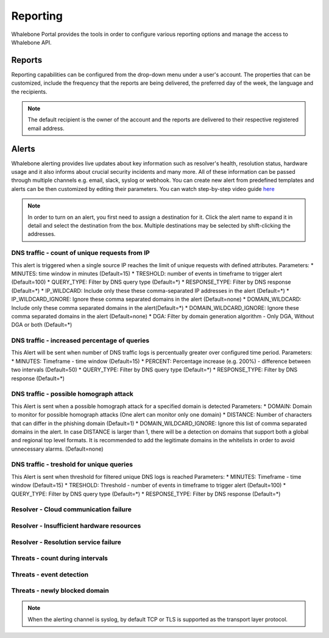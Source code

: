 .. _header-n233:

Reporting
=============

Whalebone Portal provides the tools in order to configure various reporting options and manage the access to Whalebone API.

.. _header-n236:

Reports
-------

Reporting capabilities can be configured from the drop-down menu under a user's account.
The properties that can be customized, include the frequency that the reports are being delivered, the preferred day of the week, the language and the recipients.

.. note:: The default recipient is the owner of the account and the reports are delivered to their respective registered email address.

.. image:: ./img/report-configuration.gif
   :align: center


Alerts
-------
Whalebone alerting provides live updates about key information such as resolver's health, resolution status, hardware usage and it also informs about crucial security incidents and many more.
All of these information can be passed through multiple channels e.g. email, slack, syslog or webhook. You can create new alert from predefined templates and alerts can be then customized by editing their parameters.
You can watch step-by-step video guide `here <https://docs.whalebone.io/en/latest/video_guides.html#alerts>`__


.. note:: In order to turn on an alert, you first need to assign a destination for it. Click the alert name to expand it in detail and select the destination from the box. Multiple destinations may be selected by shift-clicking the addresses.

DNS traffic - count of unique requests from IP
~~~~~~~~~~~~~~~~~~~~~~~~~~~~~~~~~~~~~~~~~~~~~~

This alert is triggered when a single source IP reaches the limit of unique requests with defined attributes.
Parameters:
* MINUTES: time window in minutes (Default=15)
* TRESHOLD: number of events in timeframe to trigger alert (Default=100)
* QUERY_TYPE: Filter by DNS query type (Default=*)
* RESPONSE_TYPE: Filter by DNS response (Default=*)
* IP_WILDCARD: Include only these these comma-separated IP addresses in the alert (Default=*)
* IP_WILDCARD_IGNORE: Ignore these comma separated domains in the alert (Default=none)
* DOMAIN_WILDCARD: Include only these comma separated domains in the alert(Default=*)
* DOMAIN_WILDCARD_IGNORE: Ignore these comma separated domains in the alert (Default=none)
* DGA: Filter by domain generation algorithm - Only DGA, Without DGA or both (Default=*)
   

DNS traffic - increased percentage of queries
~~~~~~~~~~~~~~~~~~~~~~~~~~~~~~~~~~~~~~~~~~~~~~
This Alert will be sent when number of DNS traffic logs is percentually greater over configured time period.
Parameters:
* MINUTES: Timeframe - time window (Default=15)
* PERCENT: Percentage increase (e.g. 200%) - difference between two intervals (Default=50)
* QUERY_TYPE: Filter by DNS query type (Default=*)
* RESPONSE_TYPE: Filter by DNS response (Default=*)


DNS traffic - possible homograph attack
~~~~~~~~~~~~~~~~~~~~~~~~~~~~~~~~~~~~~~~~~~~~~~
This Alert is sent when a possible homograph attack for a specified domain is detected
Parameters:
* DOMAIN: Domain to monitor for possible homograph attacks (One alert can monitor only one domain)
* DISTANCE: Number of characters that can differ in the phishing domain (Default=1)
* DOMAIN_WILDCARD_IGNORE: Ignore this list of comma separated domains in the alert.  In case DISTANCE is larger than 1, there will be a detection on domains that support both a global and regional top level formats. It is recommended to add the legitimate domains in the whitelists in order to avoid unnecessary alarms. (Default=none)


DNS traffic - treshold for unique queries
~~~~~~~~~~~~~~~~~~~~~~~~~~~~~~~~~~~~~~~~~~~~~~
This Alert is sent when threshold for filtered unique DNS logs is reached
Parameters:
* MINUTES: Timeframe - time window (Default=15)
* TRESHOLD: Threshold - number of events in timeframe to trigger alert (Default=100)
* QUERY_TYPE: Filter by DNS query type (Default=*)
* RESPONSE_TYPE: Filter by DNS response (Default=*)


Resolver - Cloud communication failure
~~~~~~~~~~~~~~~~~~~~~~~~~~~~~~~~~~~~~~~~~~~~~~

Resolver - Insufficient hardware resources
~~~~~~~~~~~~~~~~~~~~~~~~~~~~~~~~~~~~~~~~~~~~~~

Resolver - Resolution service failure
~~~~~~~~~~~~~~~~~~~~~~~~~~~~~~~~~~~~~~~~~~~~~~

Threats - count during intervals
~~~~~~~~~~~~~~~~~~~~~~~~~~~~~~~~~~~~~~~~~~~~~~

Threats - event detection
~~~~~~~~~~~~~~~~~~~~~~~~~~~~~~~~~~~~~~~~~~~~~~

Threats - newly blocked domain
~~~~~~~~~~~~~~~~~~~~~~~~~~~~~~~~~~~~~~~~~~~~~~

.. note:: When the alerting channel is syslog, by default TCP or TLS is supported as the transport layer protocol.
